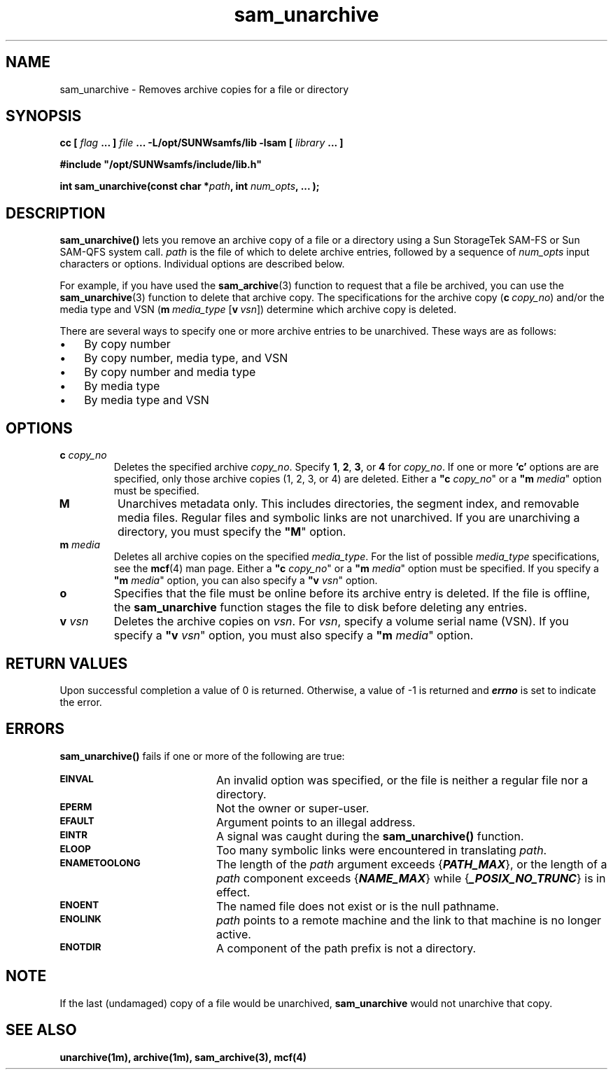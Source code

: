.\" $Revision: 1.3 $
.ds ]W Sun Microsystems
.\" SAM-QFS_notice_begin
.\"
.\" CDDL HEADER START
.\"
.\" The contents of this file are subject to the terms of the
.\" Common Development and Distribution License (the "License").
.\" You may not use this file except in compliance with the License.
.\"
.\" You can obtain a copy of the license at pkg/OPENSOLARIS.LICENSE
.\" or http://www.opensolaris.org/os/licensing.
.\" See the License for the specific language governing permissions
.\" and limitations under the License.
.\"
.\" When distributing Covered Code, include this CDDL HEADER in each
.\" file and include the License file at pkg/OPENSOLARIS.LICENSE.
.\" If applicable, add the following below this CDDL HEADER, with the
.\" fields enclosed by brackets "[]" replaced with your own identifying
.\" information: Portions Copyright [yyyy] [name of copyright owner]
.\"
.\" CDDL HEADER END
.\"
.\" Copyright 2008 Sun Microsystems, Inc.  All rights reserved.
.\" Use is subject to license terms.
.\"
.\" SAM-QFS_notice_end
.\"
.TH sam_unarchive 3 "15 May 2007"
.SH NAME
sam_unarchive \- Removes archive copies for a file or directory
.SH SYNOPSIS
.LP
.BI "cc [ " "flag"
.BI " ... ] " "file"
.BI " ... -L/opt/SUNWsamfs/lib -lsam [ " "library" " ... ]"
.LP
.nf
.ft 3
#include "/opt/SUNWsamfs/include/lib.h"
.ft
.fi
.LP
.BI "int sam_unarchive(const char *" "path" ,
.BI "int"  " num_opts" ,
.B "...");
.SH DESCRIPTION
.PP
.B sam_unarchive(\|)
lets you remove an archive copy of 
a file or a directory using a Sun
StorageTek \%SAM-FS or Sun \%SAM-QFS system call.
.I path
is the file of which to delete archive entries,
followed by a sequence of
.I num_opts
input characters or options.
Individual options are described below.

For example, if you have used the \fBsam_archive\fR(3) function
to request that a file be archived, you can use the \fBsam_unarchive\fR(3)
function to delete that archive copy.
The specifications for the archive
copy (\fBc\ \fIcopy_no\fR) and/or
the media type and VSN
(\%\fBm\ \fImedia_type\fR \%[\fBv\ \fIvsn\fR])
determine which archive copy is deleted.
.PP
There are several ways to specify one or more archive
entries to be unarchived. These ways are as follows:
.TP 3
\(bu
By copy number
.TP
\(bu
By copy number, media type, and VSN
.TP
\(bu
By copy number and media type
.TP
\(bu
By media type
.TP
\(bu
By media type and VSN
.SH OPTIONS
.TP
\fBc\fI copy_no\fR
Deletes the specified archive \fIcopy_no\fR.
Specify \fB1\fR, \fB2\fR, \fB3\fR, or \fB4\fR for \fIcopy_no\fR.
If one or more \fB'c'\fR options are
are specified, only those archive copies (1, 2, 3, or 4) are deleted.
Either a \fB"c\fI copy_no\fR" or a \fB"m\fI media\fR" option must be specified.
.TP
\fBM\fR
Unarchives metadata only.
This includes directories, the segment index,
and removable media files.
Regular files and symbolic links are not unarchived.
If you are unarchiving a directory, you must specify
the \%\fB"M\fR" option.
.TP
\fBm\fI media\fR
Deletes all archive copies on the specified \fImedia_type\fR.
For the list of possible \fImedia_type\fR specifications, see the
\fBmcf\fR(4) man page.
Either a \%\fB"c\fI copy_no\fR" or a \%\fB"m\fI media\fR" option must be specified.
If you specify a \%\fB"m\fI media\fR" option, you can also specify
a \%\fB"v\fI vsn\fR" option.
.TP
\%\fBo\fR
Specifies that the file must be online before its archive entry is deleted. If the file is offline, the \fBsam_unarchive\fR function
stages the file to disk before deleting any entries.
.TP
\fBv\fI vsn\fR
Deletes the archive copies on \fIvsn\fR.
For \fIvsn\fR, specify a volume serial name (VSN).
If you specify a \%\fB"v\fI vsn\fR" option, you must also specify
a \%\fB"m\fI media\fR" option.
.SH "RETURN VALUES"
Upon successful completion a value of 0 is returned.
Otherwise, a value of \-1 is returned and
\f4errno\fP
is set to indicate the error.
.SH ERRORS
.PP
.B sam_unarchive(\|)
fails if one or more of the following are true:
.TP 20
.SB EINVAL
An invalid option was specified, or the file is neither a regular file nor a
directory.
.TP
.SB EPERM
Not the owner or super-user.
.TP
.SB EFAULT
Argument points to an illegal address.
.TP
.SB EINTR
A signal was caught during the
.B sam_unarchive(\|)
function.
.TP
.SB ELOOP
Too many symbolic links were encountered in translating
.IR path .
.TP
.SB ENAMETOOLONG
The length of the
.I path
argument exceeds {\f4PATH_MAX\f1}, or the
length of a \f2path\f1 component exceeds {\f4NAME_MAX\f1} while
{\f4_POSIX_NO_TRUNC\f1} is in effect.
.TP
.SB ENOENT
The named file does not exist or is the null pathname.
.TP
.SB ENOLINK
.I path
points to a remote machine and the link
to that machine is no longer active.
.TP
.SB ENOTDIR
A component of the path prefix is not a directory.
.SH NOTE
If the last (undamaged) copy of a file would be unarchived,
\fBsam_unarchive\fR would not unarchive that copy.
.SH "SEE ALSO"
.BR unarchive(1m),
.BR archive(1m),
.BR sam_archive(3),
.BR mcf(4)
